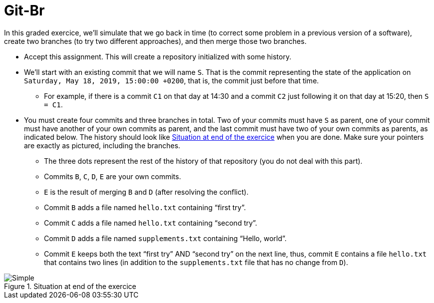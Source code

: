= Git-Br

In this graded exercice, we’ll simulate that we go back in time (to correct some problem in a previous version of a software), create two branches (to try two different approaches), and then merge those two branches.

* Accept this assignment. This will create a repository initialized with some history.
* We’ll start with an existing commit that we will name `S`. That is the commit representing the state of the application on `Saturday, May 18, 2019, 15:00:00 +0200`, that is, the commit just before that time.
** For example, if there is a commit `C1` on that day at 14:30 and a commit `C2` just following it on that day at 15:20, then `S = C1`.
* You must create four commits and three branches in total.  Two of your commits must have `S` as parent, one of your commit must have another of your own commits as parent, and the last commit must have two of your own commits as parents, as indicated below. The history should look like <<C1>> when you are done. Make sure your pointers are exactly as pictured, including the branches.
** The three dots represent the rest of the history of that repository (you do not deal with this part).
** Commits `B`, `C`, `D`, `E` are your own commits.
** `E` is the result of merging `B` and `D` (after resolving the conflict).
** Commit `B` adds a file named `hello.txt` containing “first try”.
** Commit `C` adds a file named `hello.txt` containing “second try”.
** Commit `D` adds a file named `supplements.txt` containing “Hello, world”.
** Commit `E` keeps both the text “first try” AND “second try” on the next line, thus, commit `E` contains a file `hello.txt` that contains two lines (in addition to the `supplements.txt` file that has no change from `D`).

[[C1]]
.Situation at end of the exercice
image::Simple.svg[opts="inline"]

// 20361320acd7c4738b2a77a8fdb38b133efcfb30


